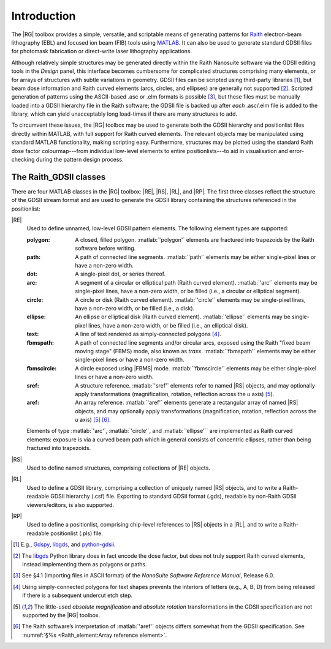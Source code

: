 Introduction
============

The |RG| toolbox provides a simple, versatile, and scriptable means of generating patterns for `Raith <http://www.raith.com>`_  electron-beam lithography (EBL) and focused ion beam (FIB) tools using `MATLAB <http://www.mathworks.com/products/matlab/>`_.  It can also be used to generate standard GDSII files for photomask fabrication or direct-write laser lithography applications.

Although relatively simple structures may be generated directly within the Raith Nanosuite software via the GDSII editing tools in the *Design* panel, this interface becomes cumbersome for complicated structures comprising many elements, or for arrays of structures with subtle variations in geometry.  GDSII files can be scripted using third-party libraries [1]_, but beam dose information and Raith curved elements (arcs, circles, and ellipses) are generally not supported [2]_.  Scripted generation of patterns using the ASCII-based .asc or .elm formats is possible [3]_, but these files must be manually loaded into a GDSII hierarchy file in the Raith software; the GDSII file is backed up after *each* .asc/.elm file is added to the library, which can yield unacceptably long load-times if there are many structures to add.

To circumvent these issues, the |RG| toolbox may be used to generate both the GDSII hierarchy and positionlist files directly within MATLAB, with full support for Raith curved elements.  The relevant objects may be manipulated using standard MATLAB functionality, making scripting easy.  Furthermore, structures may be plotted using the standard Raith dose factor colourmap---from individual low-level elements to entire positionlists---to aid in visualisation and error-checking during the pattern design process.

The Raith_GDSII classes
-----------------------

There are four MATLAB classes in the |RG| toolbox:  |RE|, |RS|, |RL|, and |RP|. The first three classes reflect the structure of the GDSII stream format and are used to generate the GDSII library containing the structures referenced in the positionlist:

|RE|
   Used to define unnamed, low-level GDSII pattern elements.  The following element types are supported:

   :polygon:  A closed, filled polygon.  :matlab:`'polygon'` elements are fractured into trapezoids by the Raith software before writing.
   :path:  A path of connected line segments. :matlab:`'path'` elements may be either single-pixel lines or have a non-zero width.
   :dot:  A single-pixel dot, or series thereof.
   :arc:  A segment of a circular or elliptical path (Raith curved element). :matlab:`'arc'` elements may be single-pixel lines, have a non-zero width, or be filled (i.e., a circular or elliptical segment).
   :circle: A circle or disk (Raith curved element). :matlab:`'circle'` elements may be single-pixel lines, have a non-zero width, or be filled (i.e., a disk).
   :ellipse: An ellipse or elliptical disk (Raith curved element). :matlab:`'ellipse'` elements may be single-pixel lines, have a non-zero width, or be filled (i.e., an elliptical disk).
   :text: A line of text rendered as simply-connected polygons [4]_.
   :fbmspath: A path of connected line segments and/or circular arcs, exposed using the Raith "fixed beam moving stage" (FBMS) mode, also known as *traxx*. :matlab:`'fbmspath'` elements may be either single-pixel lines or have a non-zero width.
   :fbmscircle: A circle exposed using |FBMS| mode. :matlab:`'fbmscircle'` elements may be either single-pixel lines or have a non-zero width.
   :sref: A structure reference. :matlab:`'sref'` elements refer to named |RS| objects, and may optionally apply transformations (magnification, rotation, reflection across the *u* axis) [5]_.
   :aref: An array reference. :matlab:`'aref'` elements generate a rectangular array of named |RS| objects, and may optionally apply transformations (magnification, rotation, reflection across the *u* axis) [5]_ [6]_.

   Elements of type :matlab:`'arc'`, :matlab:`'circle'`, and :matlab:`'ellipse'`` are implemented as Raith curved elements:  exposure is via a curved beam path which in general consists of concentric ellipses, rather than being fractured into trapezoids.

|RS|
   Used to define named structures, comprising collections of |RE| objects.

|RL|
   Used to define a GDSII library, comprising a collection of uniquely named |RS| objects, and to write a Raith-readable GDSII hierarchy (.csf) file. Exporting to standard GDSII format (.gds), readable by non-Raith GDSII viewers/editors, is also supported.

|RP|
   Used to define a positionlist, comprising chip-level references to |RS| objects in a |RL|, and to write a Raith-readable positionlist (.pls) file.



.. [1] E.g., `Gdspy <https://github.com/heitzmann/gdspy>`_, `libgds <https://github.com/scholi/libgds>`_, and `python-gdsii <https://pypi.org/project/python-gdsii>`_.

.. [2] The `libgds <https://github.com/scholi/libgds>`_ Python library does in fact encode the dose factor, but does not truly support Raith curved elements, instead implementing them as polygons or paths.

.. [3] See §4.1 (Importing files in ASCII format) of the *NanoSuite Software Reference Manual*, Release 6.0.

.. [4] Using simply-connected polygons for text shapes prevents the interiors of letters (e.g., A, B, D) from being released if there is a subsequent undercut etch step.

.. [5] The little-used *absolute magnification* and *absolute rotation* transformations in the GDSII specification are not supported by the |RG| toolbox.

.. [6]  The Raith software’s interpretation of :matlab:`'aref'` objects differs somewhat from the GDSII specification. See :numref:`§%s <Raith_element:Array reference element>`.
